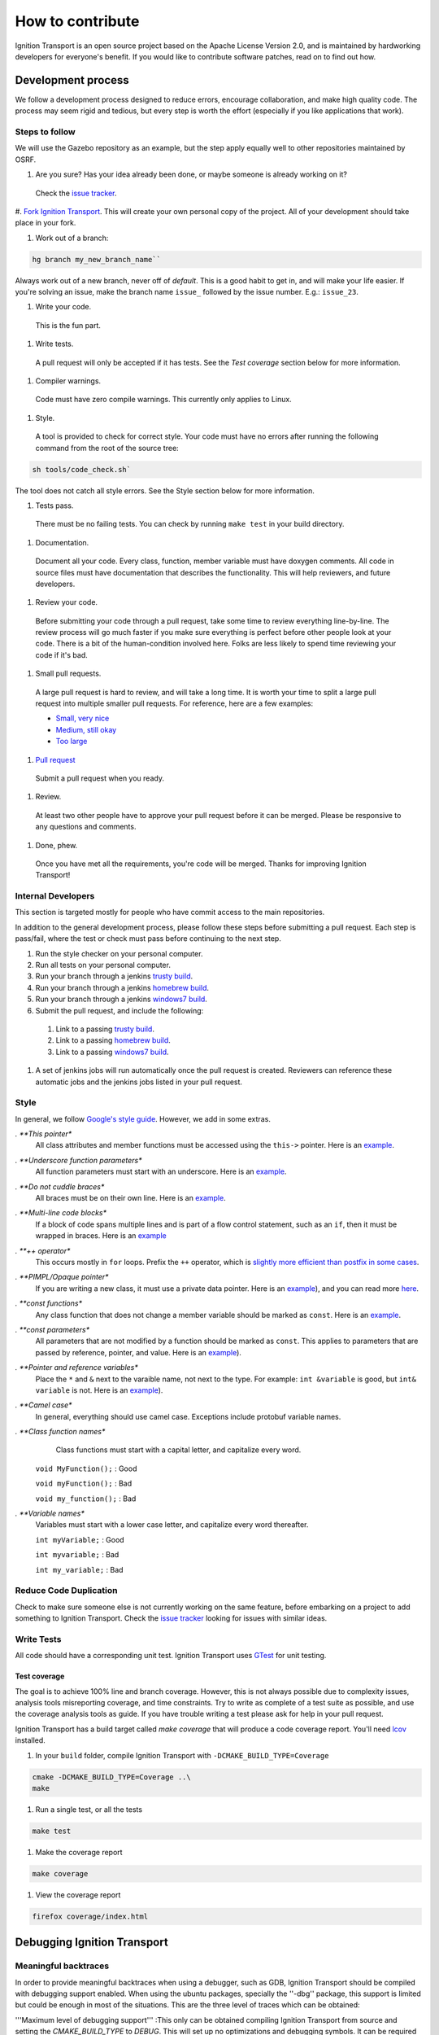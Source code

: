 =================
How to contribute
=================

Ignition Transport is an open source project based on the Apache License
Version 2.0, and is maintained by hardworking developers for everyone's benefit.
If you would like to contribute software patches, read on to find out how.

Development process
===================

We follow a development process designed to reduce errors, encourage
collaboration, and make high quality code. The process may seem rigid and
tedious, but every step is worth the effort (especially if you like
applications that work).

Steps to follow
---------------

We will use the Gazebo repository as an example, but the step apply equally
well to other repositories maintained by OSRF.

#. Are you sure? Has your idea already been done, or maybe someone is already working on it?

  Check the `issue tracker <https://bitbucket.org/ignitionrobotics/ign-transport>`_.

#. `Fork Ignition Transport <https://bitbucket.org/ignitionrobotics/ign-transport/fork>`_. This will create your own personal copy of the project. All of your
development should take place in your fork.

#. Work out of a branch:

.. code-block:: bash

        hg branch my_new_branch_name``

Always work out of a new branch, never off of `default`. This is a good habit to get in, and will make your life easier. If you're solving an issue, make the branch
name ``issue_`` followed by the issue number. E.g.: ``issue_23``.

#. Write your code.

  This is the fun part.

#. Write tests.

  A pull request will only be accepted if it has tests. See the `Test coverage` section below for more information.

#. Compiler warnings.

  Code must have zero compile warnings. This currently only applies to Linux.

#. Style.

  A tool is provided to check for correct style. Your code must have no errors
  after running the following command from the root of the source tree:

.. code-block:: bash

        sh tools/code_check.sh`

The tool does not catch all style errors. See the Style section below for more
information.

#. Tests pass.

  There must be no failing tests. You can check by running ``make test`` in your
  build directory.

#. Documentation.

  Document all your code. Every class, function, member variable must have
  doxygen comments. All code in source files must have documentation that
  describes the functionality. This will help reviewers, and future developers.

#. Review your code.

  Before submitting your code through a pull request, take some time to review
  everything line-by-line. The review process will go much faster if you make
  sure everything is perfect before other people look at your code. There is a
  bit of the human-condition involved here. Folks are less likely to spend time
  reviewing your code if it's bad.

#. Small pull requests.

  A large pull request is hard to review, and will take a long time. It is worth
  your time to split a large pull request into multiple smaller pull requests.
  For reference, here are a few examples:

  * `Small, very nice <https://bitbucket.org/osrf/gazebo/pull-request/1732>`_
  * `Medium, still okay <https://bitbucket.org/osrf/gazebo/pull-request/1700>`_
  * `Too large <https://bitbucket.org/osrf/gazebo/pull-request/30>`_

#. `Pull request <https://bitbucket.org/ignitionrobotics/ign-transport/pull-request/new>`_

  Submit a pull request when you ready.

#. Review.

  At least two other people have to approve your pull request before it can be merged. Please be responsive to any questions and comments.

#. Done, phew.

  Once you have met all the requirements, you're code will be merged. Thanks for improving Ignition Transport!

Internal Developers
-------------------

This section is targeted mostly for people who have commit access to the main repositories.

In addition to the general development process, please follow these steps
before submitting a pull request. Each step is pass/fail, where the test or
check must pass before continuing to the next step.

#. Run the style checker on your personal computer.
#. Run all tests on your personal computer.
#. Run your branch through a jenkins `trusty build <http://build.osrfoundation.org/view/main/view/ignition/job/ignition_transport-ci-pr_any-trusty-amd64/>`_.
#. Run your branch through a jenkins `homebrew build <http://build.osrfoundation.org/view/main/view/ignition/job/ignition_transport-ci-pr_any-homebrew-amd64/>`_.
#. Run your branch through a jenkins `windows7 build <http://build.osrfoundation.org/view/main/view/ignition/job/ignition_transport-ci-pr_any-windows7-amd64/>`_.
#. Submit the pull request, and include the following:
  #. Link to a passing `trusty build <http://build.osrfoundation.org/view/main/view/ignition/job/ignition_transport-ci-pr_any-trusty-amd64/>`_.
  #. Link to a passing `homebrew build <http://build.osrfoundation.org/view/main/view/ignition/job/ignition_transport-ci-pr_any-homebrew-amd64/>`_.
  #. Link to a passing `windows7 build <http://build.osrfoundation.org/view/main/view/ignition/job/ignition_transport-ci-pr_any-windows7-amd64/>`_.
#. A set of jenkins jobs will run automatically once the pull request is created. Reviewers can reference these automatic jobs and the jenkins jobs listed in your pull request.

Style
-----

In general, we follow `Google's style guide <https://google-styleguide.googlecode.com/svn/trunk/cppguide.html>`_. However, we add in some extras.

*. **This pointer**
  All class attributes and member functions must be accessed using the ``this->`` pointer. Here is an `example <https://bitbucket.org/osrf/gazebo/src/default/gazebo/physics/Base.cc#cl-40>`_.

*. **Underscore function parameters**
  All function parameters must start with an underscore. Here is an `example <https://bitbucket.org/osrf/gazebo/src/default/gazebo/physics/Base.cc#cl-77>`_.

*. **Do not cuddle braces**
  All braces must be on their own line. Here is an `example <https://bitbucket.org/osrf/gazebo/src/default/gazebo/physics/Base.cc#cl-131>`_.

*. **Multi-line code blocks**
  If a block of code spans multiple lines and is part of a flow control statement, such as an ``if``, then it must be wrapped in braces. Here is an `example <https://bitbucket.org/osrf/gazebo/src/default/gazebo/physics/Base.cc#cl-249>`_

*. **++ operator**
  This occurs mostly in ``for`` loops. Prefix the ``++`` operator, which is `slightly more efficient than postfix in some cases <http://programmers.stackexchange.com/questions/59880/avoid-postfix-increment-operator>`_.

*. **PIMPL/Opaque pointer**
  If you are writing a new class, it must use a private data pointer. Here is an `example <https://bitbucket.org/osrf/gazebo/src/default/gazebo/physics/World.hh?at=default#cl-479>`_), and you can read more `here <https://en.wikipedia.org/wiki/Opaque_pointer>`_.

*. **const functions**
  Any class function that does not change a member variable should be marked as ``const``. Here is an `example <https://bitbucket.org/osrf/gazebo/src/default/gazebo/physics/Entity.cc?at=default#cl-175>`_.

*. **const parameters**
  All parameters that are not modified by a function should be marked as ``const``. This applies to parameters that are passed by reference, pointer, and value. Here is an `example <https://bitbucket.org/osrf/gazebo/src/default/gazebo/physics/Entity.cc?at=default#cl-217>`_).

*. **Pointer and reference variables**
  Place the ``*`` and ``&`` next to the varaible name, not next to the type. For example: ``int &variable`` is good, but ``int& variable`` is not. Here is an `example <https://bitbucket.org/osrf/gazebo/src/default/gazebo/physics/Entity.cc?at=default#cl-217>`_).

*. **Camel case**
  In general, everything should use camel case. Exceptions include protobuf variable names.

*. **Class function names**
  Class functions must start with a capital letter, and capitalize every word.

 ``void MyFunction();`` : Good

 ``void myFunction();`` : Bad

 ``void my_function();`` : Bad

*. **Variable names**
  Variables must start with a lower case letter, and capitalize every word thereafter.

  ``int myVariable;`` : Good

  ``int myvariable;`` : Bad

  ``int my_variable;`` : Bad

Reduce Code Duplication
-----------------------

Check to make sure someone else is not currently working on the same
feature, before embarking on a project to add something to Ignition Transport.
Check the `issue tracker <https://bitbucket.org/ignitionrobotics/ign-transport/issues>`_ looking for issues with similar ideas.


Write Tests
-----------

All code should have a corresponding unit test. Ignition Transport uses `GTest <http://code.google.com/p/googletest>`_ for unit testing.

Test coverage
^^^^^^^^^^^^^

The goal is to achieve 100% line and branch coverage. However, this is not
always possible due to complexity issues, analysis tools misreporting
coverage, and time constraints. Try to write as complete of a test suite as
possible, and use the coverage analysis tools as guide. If you have trouble
writing a test please ask for help in your pull request.

Ignition Transport has a build target called `make coverage` that will produce a code coverage report. You'll need `lcov <http://ltp.sourceforge.net/coverage/lcov.php>`_  installed.

1. In your ``build`` folder, compile Ignition Transport with ``-DCMAKE_BUILD_TYPE=Coverage``

.. code-block:: bash

        cmake -DCMAKE_BUILD_TYPE=Coverage ..\
        make

1. Run a single test, or all the tests

.. code-block:: bash

        make test

1. Make the coverage report

.. code-block:: bash

        make coverage

1. View the coverage report

.. code-block:: bash

        firefox coverage/index.html

Debugging Ignition Transport
============================

Meaningful backtraces
---------------------

In order to provide meaningful backtraces when using a debugger, such as GDB, Ignition Transport should be compiled with debugging support enabled. When using the ubuntu packages, specially the ''-dbg'' package, this support is limited but could be enough in most of the situations. This are the three level of traces which can be obtained:

'''Maximum level of debugging support'''
:This only can be obtained compiling Ignition Transport from source and setting the `CMAKE_BUILD_TYPE` to `DEBUG`. This will set up no optimizations and debugging symbols. It can be required by developers in situations specially difficult to reproduce.

'''Medium level of debugging support'''
:This can be obtained installing the ''libignition-transport0-dbg'' package or compiling Ignition Transport from source using the `RELWITHDEBINFO` `CMAKE_BUILD_TYPE` mode (which is the default if no mode is provided). This will set up ''-O2'' optimization level but provide debugging symbols. This should be the default when firing up gdb to explore errors and submit traces.

'''Minimum level of debugging support'''
:This one is present in package versions (no ''-dbg'' package present) or compiling Ignition Transport from source using the `RELEASE` `CMAKE_BUILD_TYPE` option. This will set up the maximum level of optimizations and does not provide any debugging symbol information. This traces are particularly difficult to follow.

Code Check
==========

Code pushed into the repository should pass a few simple tests. It is also helpful if patches submitted through bitbucket pass these tests. Passing these tests is defined as generating no error or warning messages for each of the following tests.


Static Code Check
-----------------

Static code checking analyzes your code for bugs, such as potential memory leaks, and style. The Ignition Transport static code checker uses cppcheck, and a modified cpplint. You'll need to install cppcheck on your system. Ubuntu users can install via:

.. code-block:: bash

        sudo apt-get install cppcheck

To check your code, run the following script from the root of the Ignition Transport sources:

.. code-block:: bash

        sh tools/code_check.sh

It takes a few minutes to run. Fix all errors and warnings until the output looks like:

.. code-block:: bash

        Total errors found: 0
